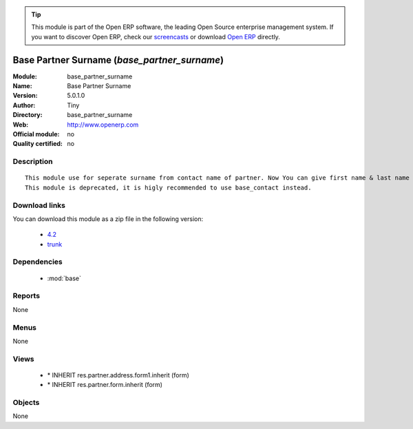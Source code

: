 
.. module:: base_partner_surname
    :synopsis: Base Partner Surname 
    :noindex:
.. 

.. raw:: html

      <br />
    <link rel="stylesheet" href="../_static/hide_objects_in_sidebar.css" type="text/css" />

.. tip:: This module is part of the Open ERP software, the leading Open Source 
  enterprise management system. If you want to discover Open ERP, check our 
  `screencasts <href="http://openerp.tv>`_ or download 
  `Open ERP <href="http://openerp.com>`_ directly.

.. raw:: html

    <div class="js-kit-rating" title="" permalink="" standalone="yes" path="/base_partner_surname"></div>
    <script src="http://js-kit.com/ratings.js"></script>

Base Partner Surname (*base_partner_surname*)
=============================================
:Module: base_partner_surname
:Name: Base Partner Surname
:Version: 5.0.1.0
:Author: Tiny
:Directory: base_partner_surname
:Web: http://www.openerp.com
:Official module: no
:Quality certified: no

Description
-----------

::

  This module use for seperate surname from contact name of partner. Now You can give first name & last name on contact Name.
  This module is deprecated, it is higly recommended to use base_contact instead.

Download links
--------------

You can download this module as a zip file in the following version:

  * `4.2 </download/modules/4.2/base_partner_surname.zip>`_
  * `trunk </download/modules/trunk/base_partner_surname.zip>`_


Dependencies
------------

 * :mod:`base`

Reports
-------

None


Menus
-------


None


Views
-----

 * \* INHERIT res.partner.address.form1.inherit (form)
 * \* INHERIT res.partner.form.inherit (form)


Objects
-------

None
